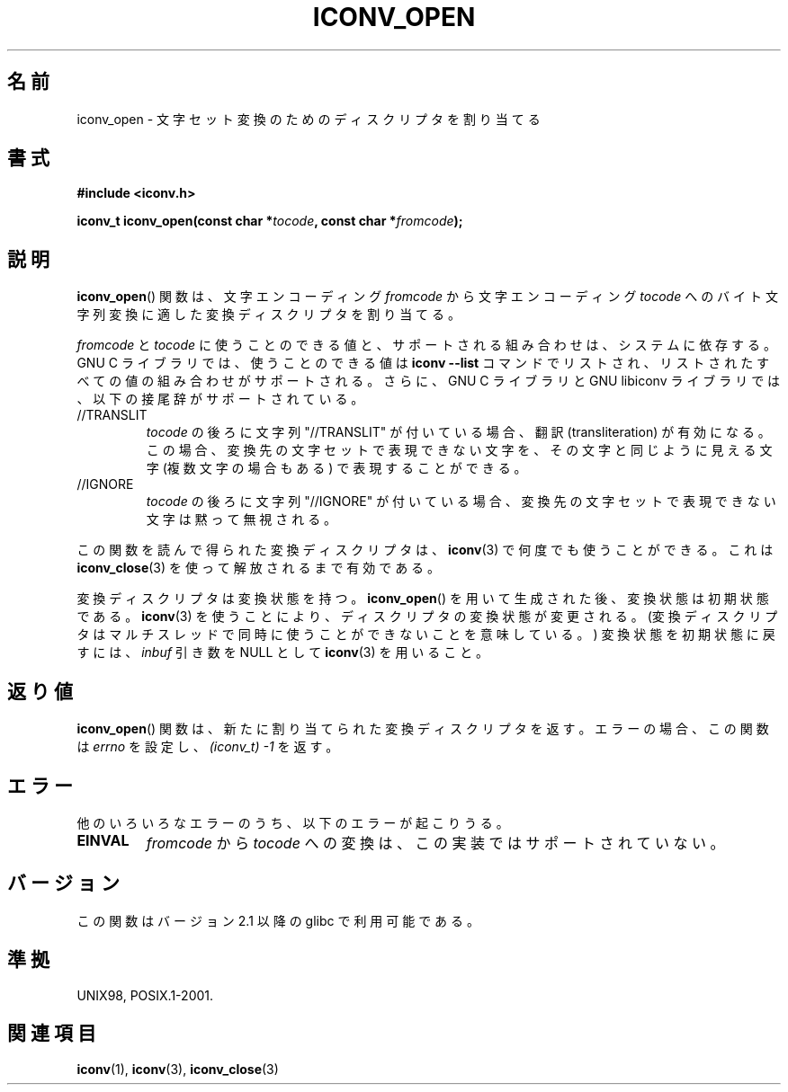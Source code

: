 .\" Copyright (c) Bruno Haible <haible@clisp.cons.org>
.\"
.\" This is free documentation; you can redistribute it and/or
.\" modify it under the terms of the GNU General Public License as
.\" published by the Free Software Foundation; either version 2 of
.\" the License, or (at your option) any later version.
.\"
.\" References consulted:
.\"   GNU glibc-2 source code and manual
.\"   OpenGroup's Single UNIX specification
.\"     http://www.UNIX-systems.org/online.html
.\"
.\" 2007-03-31 Bruno Haible, Describe the glibc/libiconv //TRANSLIT
.\" and //IGNORE extensions for 'tocode'.
.\"
.\" Japanese Version Copyright (c) 2000 Yuichi SATO
.\"         all rights reserved.
.\" Translated Tue Jul 11 19:02:58 JST 2000
.\"         by Yuichi SATO <sato@complex.eng.hokudai.ac.jp>
.\" Updated 2007-06-01, Akihiro MOTOKI <amotoki@dd.iij4u.or.jp>, LDP v2.50
.\"
.\"WORD:	allocate	割り当てる
.\"WORD:	descriptor	ディスクリプタ
.\"WORD:	conversion	変換
.\"WORD:	sequence	文字列
.\"
.TH ICONV_OPEN 3  2008-08-11 "GNU" "Linux Programmer's Manual"
.SH 名前
iconv_open \- 文字セット変換のためのディスクリプタを割り当てる
.SH 書式
.nf
.B #include <iconv.h>
.sp
.BI "iconv_t iconv_open(const char *" tocode ", const char *" fromcode );
.fi
.SH 説明
.BR iconv_open ()
関数は、文字エンコーディング \fIfromcode\fP から
文字エンコーディング \fItocode\fP へのバイト文字列変換に適した
変換ディスクリプタを割り当てる。
.PP
\fIfromcode\fP と \fItocode\fP に使うことのできる値と、
サポートされる組み合わせは、システムに依存する。
GNU C ライブラリでは、使うことのできる値は
\fBiconv \-\-list\fP コマンドでリストされ、
リストされたすべての値の組み合わせがサポートされる。
さらに、 GNU C ライブラリと GNU libiconv ライブラリでは、
以下の接尾辞がサポートされている。
.TP
//TRANSLIT
\fItocode\fP の後ろに文字列 "//TRANSLIT" が付いている場合、
翻訳 (transliteration) が有効になる。この場合、
変換先の文字セットで表現できない文字を、その文字と同じように見える
文字 (複数文字の場合もある) で表現することができる。
.TP
//IGNORE
\fItocode\fP の後ろに文字列 "//IGNORE" が付いている場合、
変換先の文字セットで表現できない文字は黙って無視される。
.PP
この関数を読んで得られた変換ディスクリプタは、
.BR iconv (3)
で
何度でも使うことができる。
これは
.BR iconv_close (3)
を使って解放されるまで有効である。
.PP
変換ディスクリプタは変換状態を持つ。
.BR iconv_open ()
を用いて生成された後、変換状態は初期状態である。
.BR iconv (3)
を使うことにより、ディスクリプタの変換状態が変更される。
(変換ディスクリプタはマルチスレッドで
同時に使うことができないことを意味している。)
変換状態を初期状態に戻すには、
\fIinbuf\fP 引き数を NULL として
.BR iconv (3)
を用いること。
.SH 返り値
.BR iconv_open ()
関数は、新たに割り当てられた変換ディスクリプタを返す。
エラーの場合、この関数は \fIerrno\fP を設定し、
.I (iconv_t)\ \-1
を返す。
.SH エラー
他のいろいろなエラーのうち、以下のエラーが起こりうる。
.TP
.B EINVAL
\fIfromcode\fP から \fItocode\fP への変換は、この実装ではサポートされていない。
.SH バージョン
この関数はバージョン 2.1 以降の glibc で利用可能である。
.SH 準拠
UNIX98, POSIX.1-2001.
.SH 関連項目
.BR iconv (1),
.BR iconv (3),
.BR iconv_close (3)
